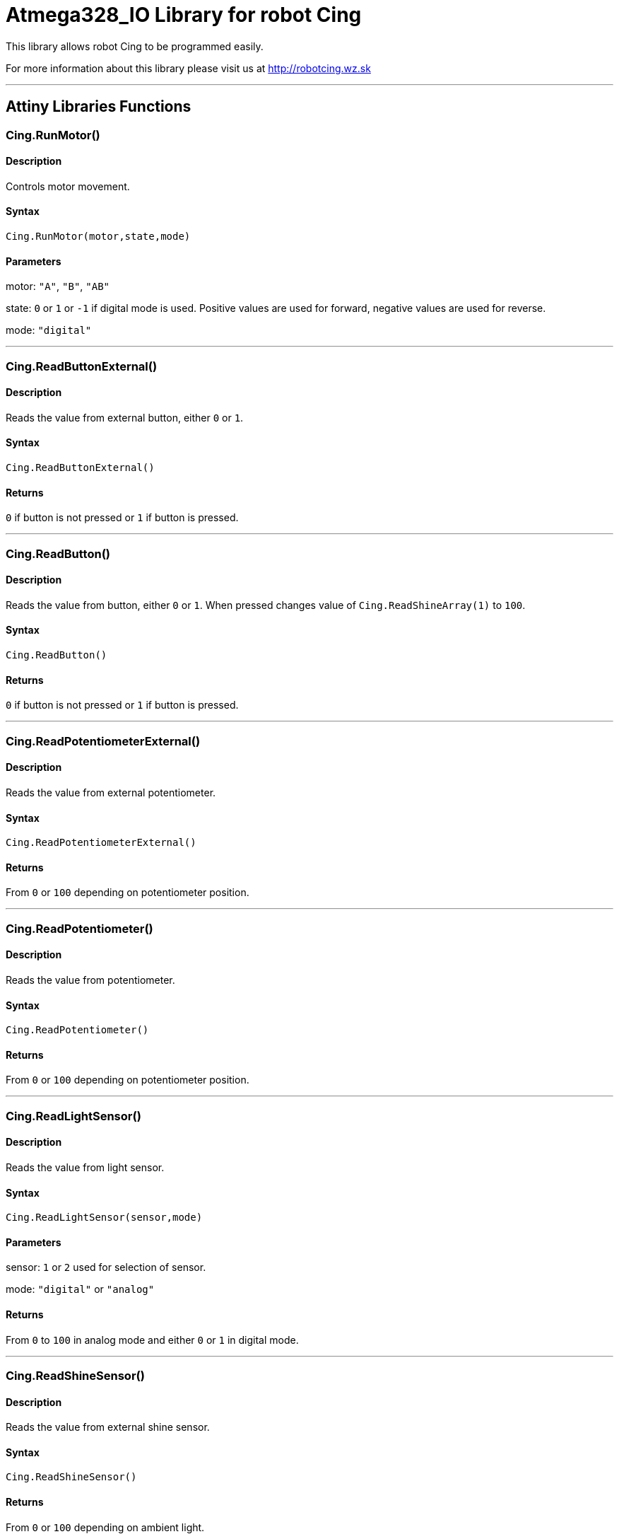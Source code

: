 # Atmega328_IO Library for robot Cing #

This library allows robot Cing to be programmed easily.

For more information about this library please visit us at
http://robotcing.wz.sk

---

## Attiny Libraries Functions

### Cing.RunMotor()
[Motor]

#### Description

Controls motor movement.

#### Syntax

`Cing.RunMotor(motor,state,mode)`

#### Parameters

motor: `"A"`, `"B"`, `"AB"`

state: `0` or `1` or `-1` if digital mode is used. Positive values are used for forward, negative values are used for reverse.

mode: `"digital"`

---

### Cing.ReadButtonExternal()

[Sensor]


#### Description

Reads the value from external button, either `0` or `1`.


#### Syntax

`Cing.ReadButtonExternal()`


#### Returns

`0` if button is not pressed or `1` if button is pressed.

---

### Cing.ReadButton()

[Build-in sensor]


#### Description

Reads the value from button, either `0` or `1`. When pressed changes value of `Cing.ReadShineArray(1)` to `100`.


#### Syntax

`Cing.ReadButton()`


#### Returns

`0` if button is not pressed or `1` if button is pressed.

---

### Cing.ReadPotentiometerExternal()
[Sensor]

#### Description

Reads the value from external potentiometer.

#### Syntax

`Cing.ReadPotentiometerExternal()`

#### Returns
From `0` or `100` depending on potentiometer position.

---

### Cing.ReadPotentiometer()
[Build-in sensor]

#### Description

Reads the value from potentiometer.

#### Syntax

`Cing.ReadPotentiometer()`

#### Returns
From `0` or `100` depending on potentiometer position.

---

### Cing.ReadLightSensor()

[Sensor]


#### Description

Reads the value from light sensor.


#### Syntax

`Cing.ReadLightSensor(sensor,mode)`


#### Parameters

sensor: `1` or `2` used for selection of sensor.

mode: `"digital"` or `"analog"`


#### Returns

From `0` to `100` in analog mode and either `0` or `1` in digital mode.

---

### Cing.ReadShineSensor()

[Sensor]


#### Description

Reads the value from external shine sensor.


#### Syntax

`Cing.ReadShineSensor()`


#### Returns

From `0` or `100` depending on ambient light.

---

### Cing.ReadShineArray()

[Build-in sensor]


#### Description

Reads the value from external shine sensor.


#### Syntax

`Cing.ReadShineArray(sensor)`

#### Parameters

sensor: `1` or `2` used for selection of sensor.

#### Returns

From `0` or `100` depending on ambient light.

---

### Cing.InitIR()

[Build-in sensor]


#### Description

Prepares the data pin for IR input. This command should be used in `void setup(){}`.


#### Syntax

`Cing.InitIR(sensor)`

---

### Cing.ReadIR()

[Build-in sensor]


#### Description

Reads the value from IR sensor.

#### Syntax

`Cing.ReadIR()`

#### Returns

From `1` to `15` depending on last button pressed.

---

### Cing.ReadTempSensor()

[Sensor]


#### Description

Reads the value from external temperature sensor.


#### Syntax

`Cing.ReadTempSensor()`


#### Returns

Temperature in °C  from `-55` to `+125`.

---
### Cing.InitGyro()
[Build-in sensor]

#### Description

Prepares gyro modul MPU6050. This command should be used in `void setup(){}`.

#### Syntax

`Cing.InitGyro(offsets)`

#### Parameters

offsets: `true` or `false`. Turns on or off calculating offsets. This parameter is optional and leaving it `false` is recommended.

---
### Cing.ReadGyro()
[Build-in sensor]

#### Description

Reads the value from Gyro and accelerometer.

#### Syntax

`Cing.ReadGyro(axis,mode)`

#### Parameters

axis: `x` or `y` or `z`.

mode: `angle`, `accelerometer`


#### Returns
If `angle` is choosed angle is returned in °. When `accelerometer` is choosed acceleration in G is returned .

---

### Cing.InitLed()

[LED]


#### Description

Prepares the data pin for WS2812 output. This command should be used in `void setup(){}`.

#### Syntax

`Cing.InitLed()`

---

### Cing.SetLedColor()

[LED]


#### Description

Sets color of WS2812.

#### Syntax

`Cing.SetLedColor(led,red,green,blue)`

#### Parameters

led: Led number which you want to set color. Firt led starts at index `1`.
red: Red value in % from `0` to `100`.
green: Green value in % from `0` to `100`.
blue: Blue value in % from `0` to `100`.

---

### Cing.ShowLed()

[LED]


#### Description

Display set color of WS2812.

#### Syntax

`Cing.ShowLed()`

---

### Cing.InitTest()

[LED]


#### Description

Prepares Cing board for testing. This command should be used in `void setup(){}`.

#### Syntax

`Cing.InitTest()`

---

### Cing.Test()

[LED]


#### Description

Starts testing of Cing board. This command should be used in `void loop(){}`.

#### Syntax

`Cing.Test()`

---

## In progress

### Cing.UltrasonicSensor()

[Sensor]


#### Description

Reads the value from external ultrasonic sensor.


#### Syntax

`Cing.UltrasonicSensor()`


#### Returns

Distance in mm from `0` to `400`.

---

## License ##

Copyright © 2019 RobotCing Team. All right reserved.

This library is free software; you can redistribute it and/or
modify it under the terms of the GNU Lesser General Public

This library is distributed in the hope that it will be useful,
but WITHOUT ANY WARRANTY; without even the implied warranty of
MERCHANTABILITY or FITNESS FOR A PARTICULAR PURPOSE. See the GNU
Lesser General Public License for more details.
